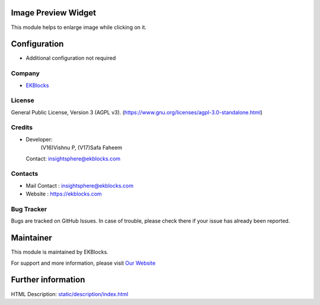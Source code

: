 .. image:: https://img.shields.io/badge/license-AGPL--3-blue.svg
    :target: http://www.gnu.org/licenses/agpl-3.0-standalone.html
    :alt: License: AGPL-3

Image Preview Widget
====================
This module helps to enlarge image while clicking on it.

Configuration
=============
- Additional configuration not required

Company
-------
* `EKBlocks <https://ekblocks.com/>`__

License
-------
General Public License, Version 3 (AGPL v3).
(https://www.gnu.org/licenses/agpl-3.0-standalone.html)

Credits
-------
* Developer:
            (V16)Vishnu P,
            (V17)Safa Faheem
  Contact: insightsphere@ekblocks.com

Contacts
--------
* Mail Contact : insightsphere@ekblocks.com
* Website : https://ekblocks.com

Bug Tracker
-----------
Bugs are tracked on GitHub Issues. In case of trouble, please check there if your issue has already been reported.

Maintainer
==========
.. image:: https://ekblocks.com/images/logo.png
   :target: https://ekblocks.com

This module is maintained by EKBlocks.

For support and more information, please visit `Our Website <https://ekblocks.com/>`__

Further information
===================
HTML Description: `<static/description/index.html>`__
